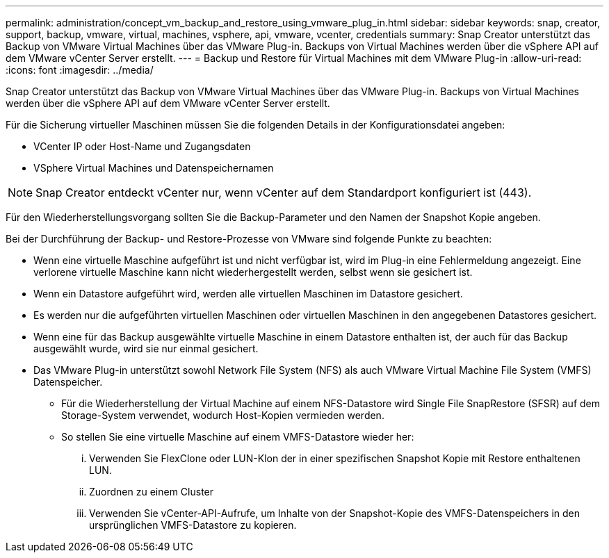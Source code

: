 ---
permalink: administration/concept_vm_backup_and_restore_using_vmware_plug_in.html 
sidebar: sidebar 
keywords: snap, creator, support, backup, vmware, virtual, machines, vsphere, api, vmware, vcenter, credentials 
summary: Snap Creator unterstützt das Backup von VMware Virtual Machines über das VMware Plug-in. Backups von Virtual Machines werden über die vSphere API auf dem VMware vCenter Server erstellt. 
---
= Backup und Restore für Virtual Machines mit dem VMware Plug-in
:allow-uri-read: 
:icons: font
:imagesdir: ../media/


[role="lead"]
Snap Creator unterstützt das Backup von VMware Virtual Machines über das VMware Plug-in. Backups von Virtual Machines werden über die vSphere API auf dem VMware vCenter Server erstellt.

Für die Sicherung virtueller Maschinen müssen Sie die folgenden Details in der Konfigurationsdatei angeben:

* VCenter IP oder Host-Name und Zugangsdaten
* VSphere Virtual Machines und Datenspeichernamen



NOTE: Snap Creator entdeckt vCenter nur, wenn vCenter auf dem Standardport konfiguriert ist (443).

Für den Wiederherstellungsvorgang sollten Sie die Backup-Parameter und den Namen der Snapshot Kopie angeben.

Bei der Durchführung der Backup- und Restore-Prozesse von VMware sind folgende Punkte zu beachten:

* Wenn eine virtuelle Maschine aufgeführt ist und nicht verfügbar ist, wird im Plug-in eine Fehlermeldung angezeigt. Eine verlorene virtuelle Maschine kann nicht wiederhergestellt werden, selbst wenn sie gesichert ist.
* Wenn ein Datastore aufgeführt wird, werden alle virtuellen Maschinen im Datastore gesichert.
* Es werden nur die aufgeführten virtuellen Maschinen oder virtuellen Maschinen in den angegebenen Datastores gesichert.
* Wenn eine für das Backup ausgewählte virtuelle Maschine in einem Datastore enthalten ist, der auch für das Backup ausgewählt wurde, wird sie nur einmal gesichert.
* Das VMware Plug-in unterstützt sowohl Network File System (NFS) als auch VMware Virtual Machine File System (VMFS) Datenspeicher.
+
** Für die Wiederherstellung der Virtual Machine auf einem NFS-Datastore wird Single File SnapRestore (SFSR) auf dem Storage-System verwendet, wodurch Host-Kopien vermieden werden.
** So stellen Sie eine virtuelle Maschine auf einem VMFS-Datastore wieder her:
+
... Verwenden Sie FlexClone oder LUN-Klon der in einer spezifischen Snapshot Kopie mit Restore enthaltenen LUN.
... Zuordnen zu einem Cluster
... Verwenden Sie vCenter-API-Aufrufe, um Inhalte von der Snapshot-Kopie des VMFS-Datenspeichers in den ursprünglichen VMFS-Datastore zu kopieren.





